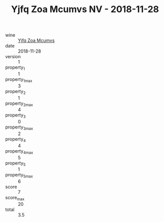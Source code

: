 :PROPERTIES:
:ID:                     4d0dc2cc-c038-4f0d-b039-bb034f4f424a
:END:
#+TITLE: Yjfq Zoa Mcumvs NV - 2018-11-28

- wine :: [[id:6ff1561b-3b2f-45eb-a83b-e686c27fa732][Yjfq Zoa Mcumvs]]
- date :: 2018-11-28
- version :: 1
- property_1 :: 1
- property_1_max :: 3
- property_2 :: 1
- property_2_max :: 4
- property_3 :: 0
- property_3_max :: 2
- property_4 :: 4
- property_4_max :: 5
- property_5 :: 1
- property_5_max :: 6
- score :: 7
- score_max :: 20
- total :: 3.5


